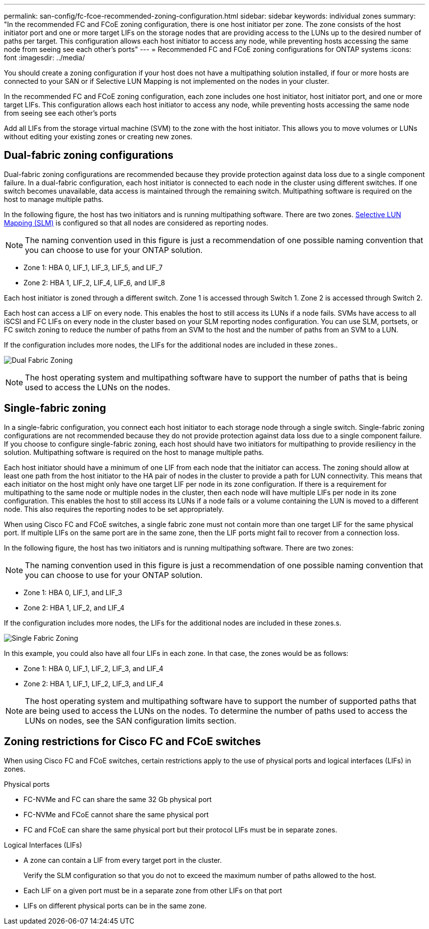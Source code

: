 ---
permalink: san-config/fc-fcoe-recommended-zoning-configuration.html
sidebar: sidebar
keywords: individual zones
summary: "In the recommended FC and FCoE zoning configuration, there is one host initiator per zone. The zone consists of the host initiator port and one or more target LIFs on the storage nodes that are providing access to the LUNs up to the desired number of paths per target. This configuration allows each host initiator to access any node, while preventing hosts accessing the same node from seeing see each other's ports"
---
= Recommended FC and FCoE zoning configurations for ONTAP systems
:icons: font
:imagesdir: ../media/

[.lead]
You should create a zoning configuration if your host does not have a multipathing solution installed, if four or more hosts are connected to your SAN or if Selective LUN Mapping is not implemented on the nodes in your cluster.

In the recommended FC and FCoE zoning configuration, each zone includes one host initiator, host initiator port, and one or more target LIFs. This configuration allows each host initiator to access any node, while preventing hosts accessing the same node from seeing see each other's ports

Add all LIFs from the storage virtual machine (SVM) to the zone with the host initiator. This allows you to move volumes or LUNs without editing your existing zones or creating new zones.

== Dual-fabric zoning configurations

Dual-fabric zoning configurations are recommended because they provide protection against data loss due to a single component failure.  In a dual-fabric configuration, each host initiator is connected to each node in the cluster using different switches. If one switch becomes unavailable, data access is maintained through the remaining switch. Multipathing software is required on the host to manage multiple paths.

In the following figure, the host has two initiators and is running multipathing software. There are two zones. link:../san-admin/selective-lun-map-concept.html[Selective LUN Mapping (SLM)] is configured so that all nodes are considered as reporting nodes.

[NOTE]
====
The naming convention used in this figure is just a recommendation of one possible naming convention that you can choose to use for your ONTAP solution.
====

* Zone 1: HBA 0, LIF_1, LIF_3, LIF_5, and LIF_7
* Zone 2: HBA 1, LIF_2, LIF_4, LIF_6, and LIF_8

Each host initiator is zoned through a different switch. Zone 1 is accessed through Switch 1. Zone 2 is accessed through Switch 2.

Each host can access a LIF on every node. This enables the host to still access its LUNs if a node fails. SVMs have access to all iSCSI and FC LIFs on every node in the cluster based on your SLM reporting nodes configuration. You can use SLM, portsets, or FC switch zoning to reduce the number of paths from an SVM to the host and the number of paths from an SVM to a LUN.

If the configuration includes more nodes, the LIFs for the additional nodes are included in these zones..

image:scm-en-drw-dual-fabric-zoning.png[Dual Fabric Zoning]

[NOTE]
====
The host operating system and multipathing software have to support the number of paths that is being used to access the LUNs on the nodes.
====

== Single-fabric zoning

In a single-fabric configuration, you connect each host initiator to each storage node through a single switch. Single-fabric zoning configurations are not recommended because they do not provide protection against data loss due to a single component failure. If you choose to configure single-fabric zoning, each host should have two initiators for multipathing to provide resiliency in the solution. Multipathing software is required on the host to manage multiple paths. 

Each host initiator should have a minimum of one LIF from each node that the initiator can access. The zoning should allow at least one path from the host initiator to the HA pair of nodes in the cluster to provide a path for LUN connectivity. This means that each initiator on the host might only have one target LIF per node in its zone configuration. If there is a requirement for multipathing to the same node or multiple nodes in the cluster, then each node will have multiple LIFs per node in its zone configuration. This enables the host to still access its LUNs if a node fails or a volume containing the LUN is moved to a different node. This also requires the reporting nodes to be set appropriately.

When using Cisco FC and FCoE switches, a single fabric zone must not contain more than one target LIF for the same physical port. If multiple LIFs on the same port are in the same zone, then the LIF ports might fail to recover from a connection loss.

In the following figure, the host has two initiators and is running multipathing software. There are two zones:

[NOTE]
====
The naming convention used in this figure is just a recommendation of one possible naming convention that you can choose to use for your ONTAP solution.
====

* Zone 1: HBA 0, LIF_1, and LIF_3
* Zone 2: HBA 1, LIF_2, and LIF_4

If the configuration includes more nodes, the LIFs for the additional nodes are included in these zones.s.

image:scm-en-drw-single-fabric-zoning.png[Single Fabric Zoning]

In this example, you could also have all four LIFs in each zone. In that case, the zones would be as follows:

* Zone 1: HBA 0, LIF_1, LIF_2, LIF_3, and LIF_4
* Zone 2: HBA 1, LIF_1, LIF_2, LIF_3, and LIF_4

[NOTE]
====
The host operating system and multipathing software have to support the number of supported paths that are being used to access the LUNs on the nodes. To determine the number of paths used to access the LUNs on nodes, see the SAN configuration limits section.
====

== Zoning restrictions for Cisco FC and FCoE switches

When using Cisco FC and FCoE switches, certain restrictions apply to the use of physical ports and logical interfaces (LIFs) in zones.

.Physical ports

* FC-NVMe and FC can share the same 32 Gb physical port
* FC-NVMe and FCoE cannot share the same physical port
* FC and FCoE can share the same physical port but their protocol LIFs must be in separate zones. 

.Logical Interfaces (LIFs)

* A zone can contain a LIF from every target port in the cluster.
+
Verify the SLM configuration so that you do not to exceed the maximum number of paths allowed to the host.
* Each LIF on a given port must be in a separate zone from other LIFs on that port
* LIFs on different physical ports can be in the same zone.

// 2025 Feb 4, ONTAPDOC 2680